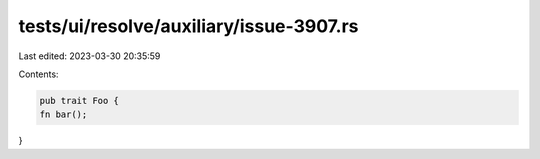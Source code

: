 tests/ui/resolve/auxiliary/issue-3907.rs
========================================

Last edited: 2023-03-30 20:35:59

Contents:

.. code-block:: rs

    pub trait Foo {
    fn bar();
}


